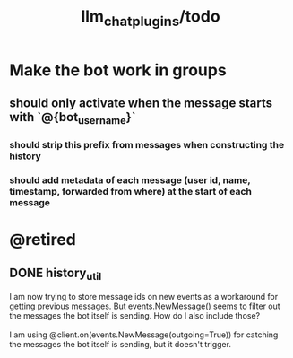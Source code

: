#+TITLE: llm_chat_plugins/todo

* Make the bot work in groups
** should only activate when the message starts with `@{bot_username}`
*** should strip this prefix from messages when constructing the history
*** should add metadata of each message (user id, name, timestamp, forwarded from where) at the start of each message

* @retired
:PROPERTIES:
:visibility: folded
:END:
** DONE history_util
#+begin_verse
I am now trying to store message ids on new events as a workaround for getting previous messages. But events.NewMessage() seems to filter out the messages the bot itself is sending. How do I also include those?

I am using @client.on(events.NewMessage(outgoing=True)) for catching the messages the bot itself is sending, but it doesn't trigger.
#+end_verse

